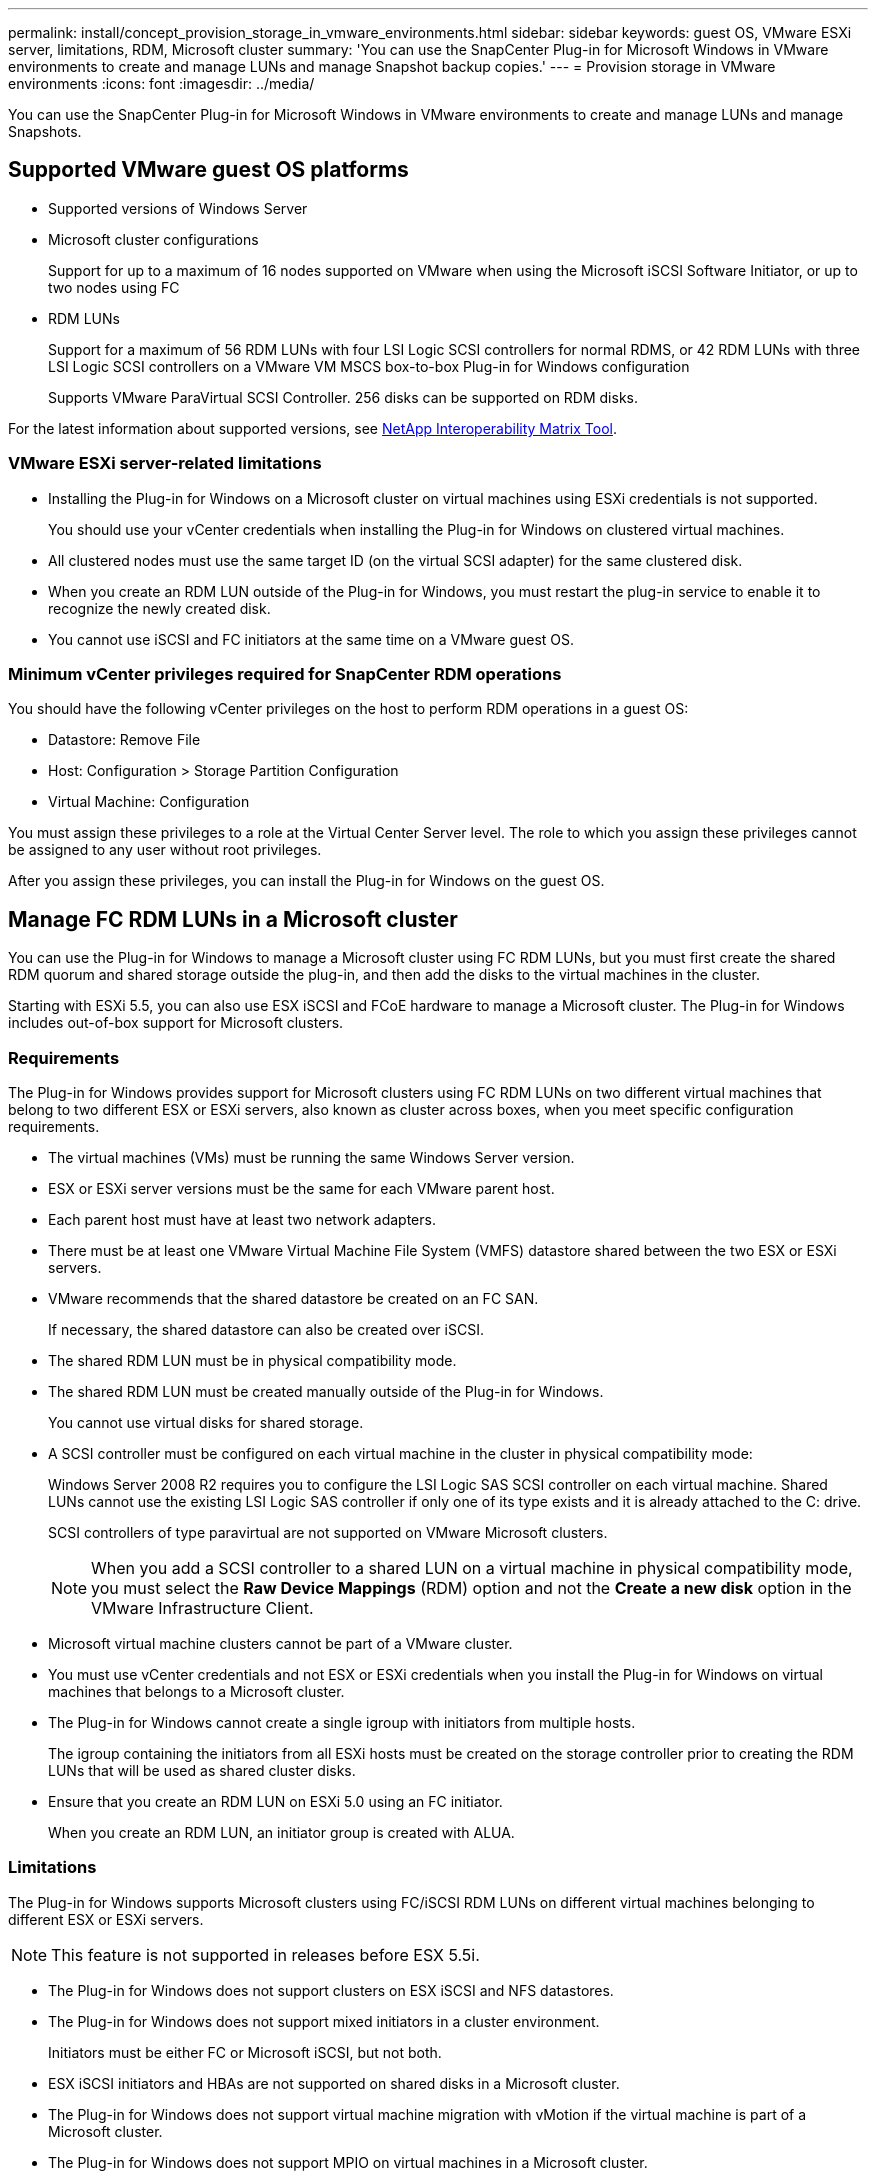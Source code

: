 ---
permalink: install/concept_provision_storage_in_vmware_environments.html
sidebar: sidebar
keywords: guest OS, VMware ESXi server, limitations, RDM, Microsoft cluster
summary: 'You can use the SnapCenter Plug-in for Microsoft Windows in VMware environments to create and manage LUNs and manage Snapshot backup copies.'
---
= Provision storage in VMware environments
:icons: font
:imagesdir: ../media/

[.lead]
You can use the SnapCenter Plug-in for Microsoft Windows in VMware environments to create and manage LUNs and manage Snapshots.

== Supported VMware guest OS platforms

* Supported versions of Windows Server
* Microsoft cluster configurations
+
Support for up to a maximum of 16 nodes supported on VMware when using the Microsoft iSCSI Software Initiator, or up to two nodes using FC

* RDM LUNs
+
Support for a maximum of 56 RDM LUNs with four LSI Logic SCSI controllers for normal RDMS, or 42 RDM LUNs with three LSI Logic SCSI controllers on a VMware VM MSCS box-to-box Plug-in for Windows configuration
+
Supports VMware ParaVirtual SCSI Controller. 256 disks can be supported on RDM disks.
//Included the above statement for BURT 1444933 in 4.6

For the latest information about supported versions, see https://imt.netapp.com/matrix/imt.jsp?components=121034;&solution=1517&isHWU&src=IMT[NetApp Interoperability Matrix Tool^].


=== VMware ESXi server-related limitations

* Installing the Plug-in for Windows on a Microsoft cluster on virtual machines using ESXi credentials is not supported.
+
You should use your vCenter credentials when installing the Plug-in for Windows on clustered virtual machines.

* All clustered nodes must use the same target ID (on the virtual SCSI adapter) for the same clustered disk.
* When you create an RDM LUN outside of the Plug-in for Windows, you must restart the plug-in service to enable it to recognize the newly created disk.
* You cannot use iSCSI and FC initiators at the same time on a VMware guest OS.

=== Minimum vCenter privileges required for SnapCenter RDM operations

You should have the following vCenter privileges on the host to perform RDM operations in a guest OS:

* Datastore: Remove File
* Host: Configuration > Storage Partition Configuration
* Virtual Machine: Configuration

You must assign these privileges to a role at the Virtual Center Server level. The role to which you assign these privileges cannot be assigned to any user without root privileges.

After you assign these privileges, you can install the Plug-in for Windows on the guest OS.

== Manage FC RDM LUNs in a Microsoft cluster

You can use the Plug-in for Windows to manage a Microsoft cluster using FC RDM LUNs, but you must first create the shared RDM quorum and shared storage outside the plug-in, and then add the disks to the virtual machines in the cluster.

Starting with ESXi 5.5, you can also use ESX iSCSI and FCoE hardware to manage a Microsoft cluster. The Plug-in for Windows includes out-of-box support for Microsoft clusters.

=== Requirements

The Plug-in for Windows provides support for Microsoft clusters using FC RDM LUNs on two different virtual machines that belong to two different ESX or ESXi servers, also known as cluster across boxes, when you meet specific configuration requirements.

* The virtual machines (VMs) must be running the same Windows Server version.
* ESX or ESXi server versions must be the same for each VMware parent host.
* Each parent host must have at least two network adapters.
* There must be at least one VMware Virtual Machine File System (VMFS) datastore shared between the two ESX or ESXi servers.
* VMware recommends that the shared datastore be created on an FC SAN.
+
If necessary, the shared datastore can also be created over iSCSI.

* The shared RDM LUN must be in physical compatibility mode.
* The shared RDM LUN must be created manually outside of the Plug-in for Windows.
+
You cannot use virtual disks for shared storage.

* A SCSI controller must be configured on each virtual machine in the cluster in physical compatibility mode:
+
Windows Server 2008 R2 requires you to configure the LSI Logic SAS SCSI controller on each virtual machine. Shared LUNs cannot use the existing LSI Logic SAS controller if only one of its type exists and it is already attached to the C: drive.
+
SCSI controllers of type paravirtual are not supported on VMware Microsoft clusters.
+
NOTE: When you add a SCSI controller to a shared LUN on a virtual machine in physical compatibility mode, you must select the *Raw Device Mappings* (RDM) option and not the *Create a new disk* option in the VMware Infrastructure Client.

* Microsoft virtual machine clusters cannot be part of a VMware cluster.
* You must use vCenter credentials and not ESX or ESXi credentials when you install the Plug-in for Windows on virtual machines that belongs to a Microsoft cluster.
* The Plug-in for Windows cannot create a single igroup with initiators from multiple hosts.
+
The igroup containing the initiators from all ESXi hosts must be created on the storage controller prior to creating the RDM LUNs that will be used as shared cluster disks.

* Ensure that you create an RDM LUN on ESXi 5.0 using an FC initiator.
+
When you create an RDM LUN, an initiator group is created with ALUA.

=== Limitations

The Plug-in for Windows supports Microsoft clusters using FC/iSCSI RDM LUNs on different virtual machines belonging to different ESX or ESXi servers.

NOTE: This feature is not supported in releases before ESX 5.5i.

* The Plug-in for Windows does not support clusters on ESX iSCSI and NFS datastores.
* The Plug-in for Windows does not support mixed initiators in a cluster environment.
+
Initiators must be either FC or Microsoft iSCSI, but not both.

* ESX iSCSI initiators and HBAs are not supported on shared disks in a Microsoft cluster.
* The Plug-in for Windows does not support virtual machine migration with vMotion if the virtual machine is part of a Microsoft cluster.
* The Plug-in for Windows does not support MPIO on virtual machines in a Microsoft cluster.

=== Create a shared FC RDM LUN

Before you can use FC RDM LUNs to share storage between nodes in a Microsoft cluster, you must first create the shared quorum disk and shared storage disk, and then add them to both virtual machines in the cluster.

The shared disk is not created using the Plug-in for Windows. You should create and then add the shared LUN to each virtual machine in the cluster.
For information, see https://techdocs.broadcom.com/us/en/vmware-cis/vsphere/vsphere/6-7/setup-for-failover-clustering-and-microsoft-cluster-service.html[Cluster Virtual Machines Across Physical Hosts^].
